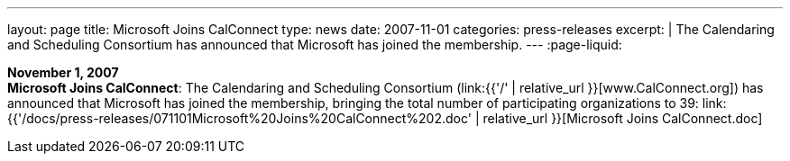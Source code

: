 ---
layout: page
title:  Microsoft Joins CalConnect
type: news
date: 2007-11-01
categories: press-releases
excerpt: |
  The Calendaring and Scheduling Consortium has announced that Microsoft has
  joined the membership.
---
:page-liquid:

*November 1, 2007* +
*Microsoft Joins CalConnect*: The Calendaring and Scheduling Consortium
(link:{{'/' | relative_url }}[www.CalConnect.org]) has announced that
Microsoft has joined the membership, bringing the total number of
participating organizations to 39:
link:{{'/docs/press-releases/071101Microsoft%20Joins%20CalConnect%202.doc' | relative_url }}[Microsoft
Joins CalConnect.doc]